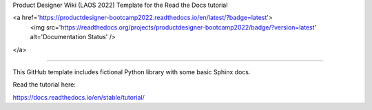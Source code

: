 Product Designer Wiki (LAOS 2022)
Template for the Read the Docs tutorial

<a href='https://productdesigner-bootcamp2022.readthedocs.io/en/latest/?badge=latest'>
    <img src='https://readthedocs.org/projects/productdesigner-bootcamp2022/badge/?version=latest' alt='Documentation Status' />
</a>

=======================================

This GitHub template includes fictional Python library
with some basic Sphinx docs.

Read the tutorial here:

https://docs.readthedocs.io/en/stable/tutorial/
